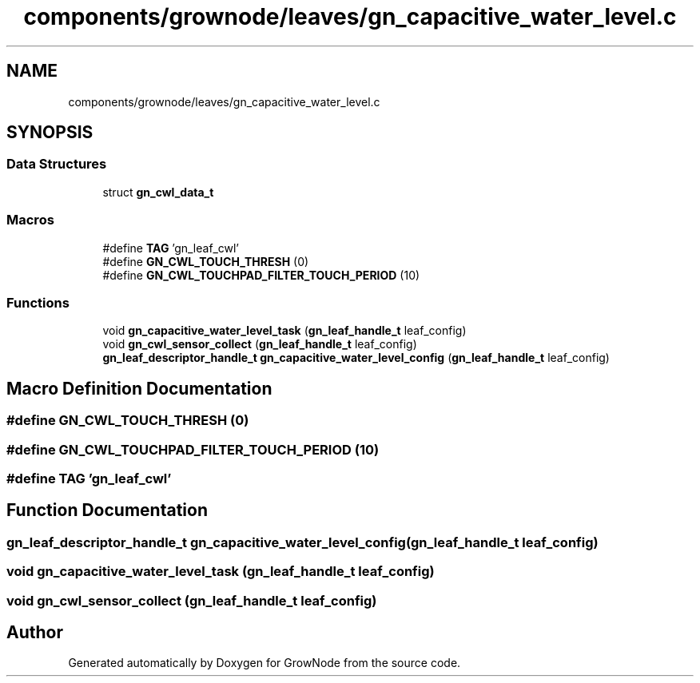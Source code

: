 .TH "components/grownode/leaves/gn_capacitive_water_level.c" 3 "Sat Jan 29 2022" "GrowNode" \" -*- nroff -*-
.ad l
.nh
.SH NAME
components/grownode/leaves/gn_capacitive_water_level.c
.SH SYNOPSIS
.br
.PP
.SS "Data Structures"

.in +1c
.ti -1c
.RI "struct \fBgn_cwl_data_t\fP"
.br
.in -1c
.SS "Macros"

.in +1c
.ti -1c
.RI "#define \fBTAG\fP   'gn_leaf_cwl'"
.br
.ti -1c
.RI "#define \fBGN_CWL_TOUCH_THRESH\fP   (0)"
.br
.ti -1c
.RI "#define \fBGN_CWL_TOUCHPAD_FILTER_TOUCH_PERIOD\fP   (10)"
.br
.in -1c
.SS "Functions"

.in +1c
.ti -1c
.RI "void \fBgn_capacitive_water_level_task\fP (\fBgn_leaf_handle_t\fP leaf_config)"
.br
.ti -1c
.RI "void \fBgn_cwl_sensor_collect\fP (\fBgn_leaf_handle_t\fP leaf_config)"
.br
.ti -1c
.RI "\fBgn_leaf_descriptor_handle_t\fP \fBgn_capacitive_water_level_config\fP (\fBgn_leaf_handle_t\fP leaf_config)"
.br
.in -1c
.SH "Macro Definition Documentation"
.PP 
.SS "#define GN_CWL_TOUCH_THRESH   (0)"

.SS "#define GN_CWL_TOUCHPAD_FILTER_TOUCH_PERIOD   (10)"

.SS "#define TAG   'gn_leaf_cwl'"

.SH "Function Documentation"
.PP 
.SS "\fBgn_leaf_descriptor_handle_t\fP gn_capacitive_water_level_config (\fBgn_leaf_handle_t\fP leaf_config)"

.SS "void gn_capacitive_water_level_task (\fBgn_leaf_handle_t\fP leaf_config)"

.SS "void gn_cwl_sensor_collect (\fBgn_leaf_handle_t\fP leaf_config)"

.SH "Author"
.PP 
Generated automatically by Doxygen for GrowNode from the source code\&.
